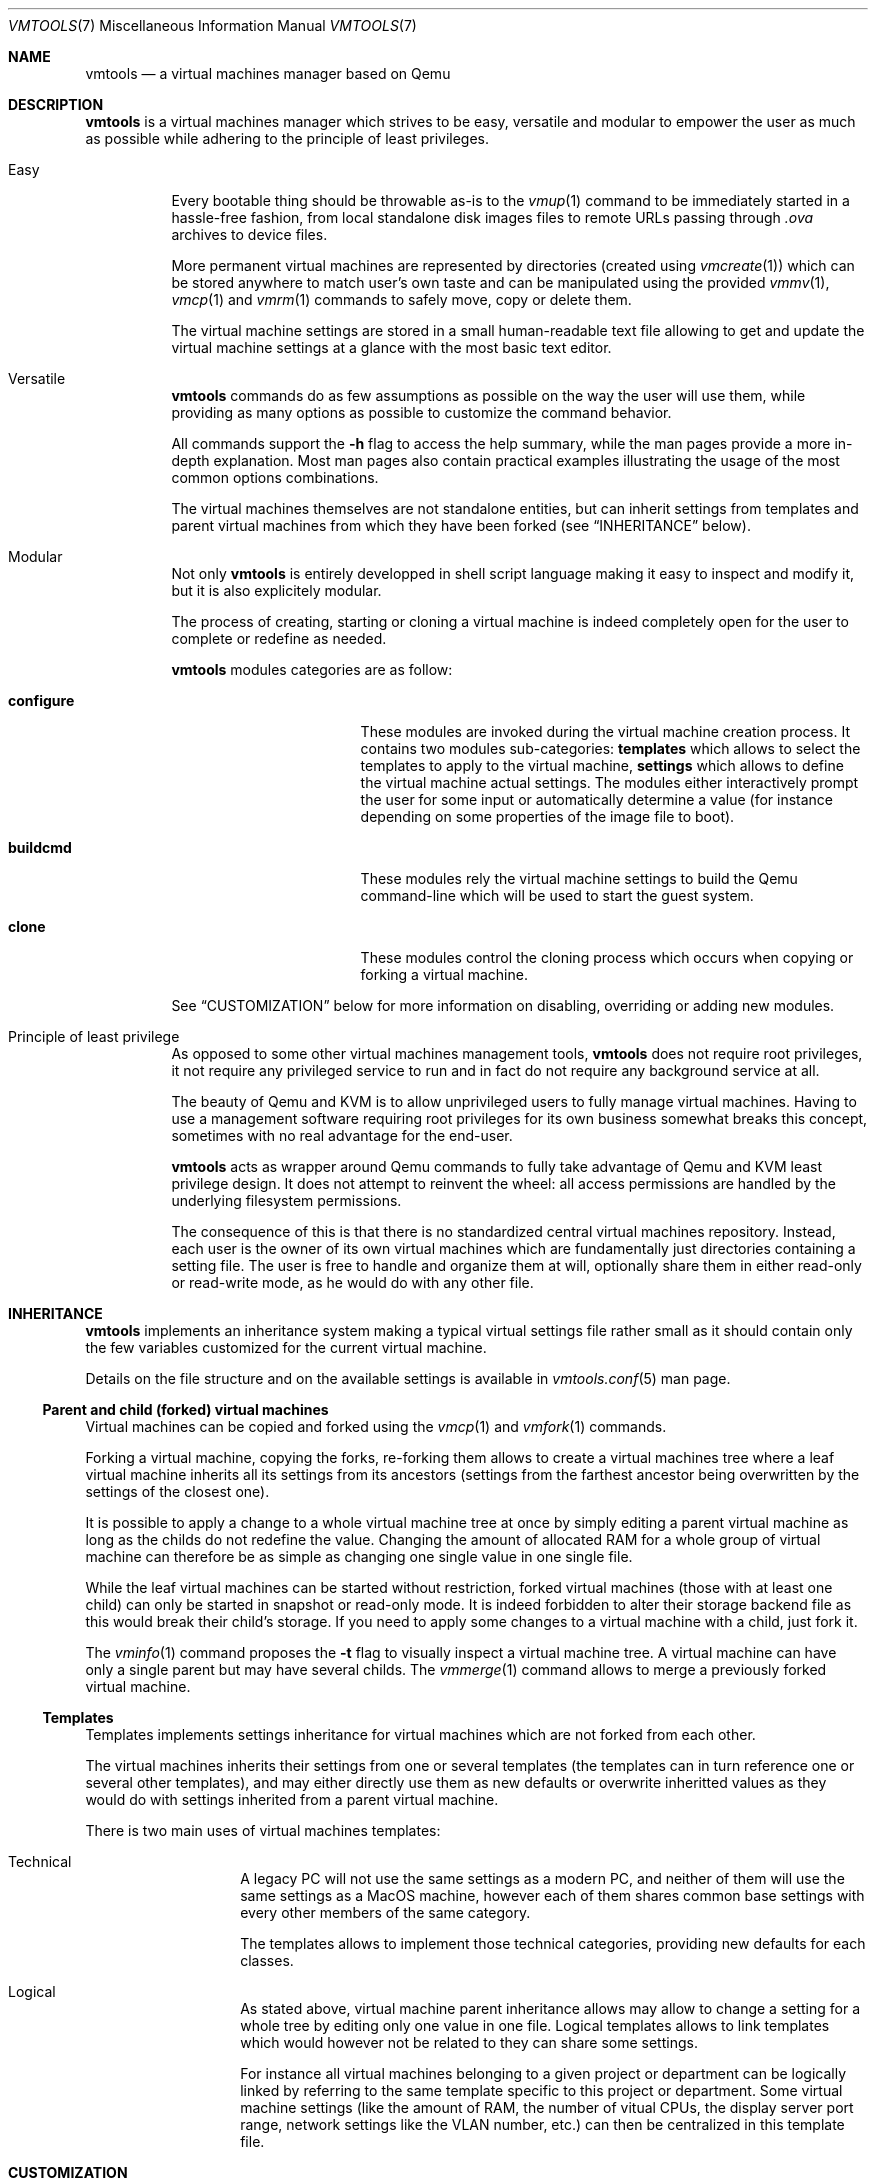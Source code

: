 .\" ############################################################################
.\" ### /usr/local/share/man/man5/vmtools.conf.5.gz BEGIN
.\" ############################################################################
.\"
.\" Copyright 2017 WhiteWinterWolf (www.whitewinterwolf.com)
.\"
.\" This file is part of vmtools.
.\"
.\" vmtools is free software: you can redistribute it and/or modify
.\" it under the terms of the GNU General Public License as published by
.\" the Free Software Foundation, either version 3 of the License, or
.\" (at your option) any later version.
.\"
.\" This program is distributed in the hope that it will be useful,
.\" but WITHOUT ANY WARRANTY; without even the implied warranty of
.\" MERCHANTABILITY or FITNESS FOR A PARTICULAR PURPOSE.  See the
.\" GNU General Public License for more details.
.\"
.\" You should have received a copy of the GNU General Public License
.\" along with this program.  If not, see <http://www.gnu.org/licenses/>.
.\"
.\" ############################################################################
.
.Dd June 3, 2017
.Dt VMTOOLS 7
.Os vmtools
.
.
.Sh NAME
.
.Nm vmtools
.Nd a virtual machines manager based on Qemu
.
.
.Sh DESCRIPTION
.
.Nm
is a virtual machines manager which strives to be easy, versatile and modular
to empower the user as much as possible while adhering to the principle of
least privileges.
.Bl -tag -width Ds
.It Easy
Every bootable thing should be throwable as-is to the
.Xr vmup 1
command to be immediately started in a hassle-free fashion, from local
standalone disk images files to remote URLs passing through
.Pa .ova
archives to device files.
.Pp
More permanent virtual machines are represented by directories (created using
.Xr vmcreate 1 )
which can be stored anywhere to match user's own taste and can be manipulated
using the provided
.Xr vmmv 1 ,
.Xr vmcp 1
and
.Xr vmrm 1
commands to safely move, copy or delete them.
.Pp
The virtual machine settings are stored in a small human-readable text file
allowing to get and update the virtual machine settings at a glance with the
most basic text editor.
.It Versatile
.Nm
commands do as few assumptions as possible on the way the user will use them,
while providing as many options as possible to customize the command behavior.
.Pp
All commands support the
.Fl h
flag to access the help summary, while the man pages provide a more in-depth
explanation.
Most man pages also contain practical examples illustrating the usage of the
most common options combinations.
.Pp
The virtual machines themselves are not standalone entities, but can inherit
settings from templates and parent virtual machines from which they have been
forked (see
.Sx INHERITANCE
below).
.It Modular
Not only
.Nm
is entirely developped in shell script language making it easy to inspect and
modify it, but it is also explicitely modular.
.Pp
The process of creating, starting or cloning a virtual machine is indeed
completely open for the user to complete or redefine as needed.
.Pp
.Nm
modules categories are as follow:
.Pp
.Bl -tag -width "configure" -offset indent
.It Cm configure
These modules are invoked during the virtual machine creation process. It
contains two modules sub-categories:
.Cm templates
which allows to select the templates to apply to the virtual machine,
.Cm settings
which allows to define the virtual machine actual settings.
The modules either interactively prompt the user for some input or
automatically determine a value (for instance depending on some properties of
the image file to boot).
.It Cm buildcmd
These modules rely the virtual machine settings to build the Qemu command-line
which will be used to start the guest system.
.It Cm clone
These modules control the cloning process which occurs when copying or forking
a virtual machine.
.El
.Pp
See
.Sx CUSTOMIZATION
below for more information on disabling, overriding or adding new modules.
.It Principle of least privilege
As opposed to some other virtual machines management tools,
.Nm
does not require root privileges, it not require any privileged service to
run and in fact do not require any background service at all.
.Pp
The beauty of Qemu and KVM is to allow unprivileged users to fully manage
virtual machines.
Having to use a management software requiring root privileges for its own
business somewhat breaks this concept, sometimes with no real advantage for
the end-user.
.Pp
.Nm
acts as wrapper around Qemu commands to fully take advantage of Qemu and KVM
least privilege design.
It does not attempt to reinvent the wheel: all access permissions are handled
by the underlying filesystem permissions.
.Pp
The consequence of this is that there is no standardized central virtual
machines repository.
Instead, each user is the owner of its own virtual machines which are
fundamentally just directories containing a setting file.
The user is free to handle and organize them at will, optionally share them
in either read-only or read-write mode, as he would do with any other file.
.El
.
.
.Sh INHERITANCE
.
.Nm
implements an inheritance system making a typical virtual settings file
rather small as it should contain only the few variables customized for the
current virtual machine.
.Pp
Details on the file structure and on the available settings is available in
.Xr vmtools.conf 5
man page.
.
.Ss Parent and child (forked) virtual machines
Virtual machines can be copied and forked using the
.Xr vmcp 1
and
.Xr vmfork 1
commands.
.Pp
Forking a virtual machine, copying the forks, re-forking them allows to create
a virtual machines tree where a leaf virtual machine inherits all its settings
from its ancestors (settings from the farthest ancestor being overwritten by
the settings of the closest one).
.Pp
It is possible to apply a change to a whole virtual machine tree at once by
simply editing a parent virtual machine as long as the childs do not redefine
the value.
Changing the amount of allocated RAM for a whole group of virtual machine can
therefore be as simple as changing one single value in one single file.
.Pp
While the leaf virtual machines can be started without restriction, forked
virtual machines (those with at least one child) can only be started in
snapshot or read-only mode.
It is indeed forbidden to alter their storage backend file as this would break
their child's storage.
If you need to apply some changes to a virtual machine with a child, just fork
it.
.Pp
The
.Xr vminfo 1
command proposes the
.Fl t
flag to visually inspect a virtual machine tree.
A virtual machine can have only a single parent but may have several childs.
The
.Xr vmmerge 1
command allows to merge a previously forked virtual machine.
.
.Ss Templates
Templates implements settings inheritance for virtual machines which are not
forked from each other.
.Pp
The virtual machines inherits their settings from one or several templates (the
templates can in turn reference one or several other templates), and may either
directly use them as new defaults or overwrite inheritted values as they would
do with settings inherited from a parent virtual machine.
.Pp
There is two main uses of virtual machines templates:
.Bl -tag -offset indent
.It Technical
A legacy PC will not use the same settings as a modern PC, and neither of them
will use the same settings as a MacOS machine, however each of them shares
common base settings with every other members of the same category.
.Pp
The templates allows to implement those technical categories, providing new
defaults for each classes.
.It Logical
As stated above, virtual machine parent inheritance allows may allow to change
a setting for a whole tree by editing only one value in one file.
Logical templates allows to link templates which would however not be related
to they can share some settings.
.Pp
For instance all virtual machines belonging to a given project or department
can be logically linked by referring to the same template specific to this
project or department.
Some virtual machine settings (like the amount of RAM, the number of vitual
CPUs, the display server port range, network settings like the VLAN number,
etc.) can then be centralized in this template file.
.El
.
.
.Sh CUSTOMIZATION
.
The
.Pa vmtools.conf
file and the content of the
.Pa modules
directory can be overriden at the system and optionally at the user level.
.
.Ss Customizing default settings
To override some default settings system-wide, set them in the
.Pa /etc/vmtools/vmtools.conf
file.
Optionally, if
.Cm cfg_include_userhome
is set to
.Dq yes
(either in
.Pa /etc/vmtools/vmtools.conf
or by using a command-line argument such as
.Fl o ) ,
default settings can also be overriden at the user level in the
.Pa ~/.config/vmtools/vmtools.conf
(see
.Sx FILES
below for more information on how to select another location).
.Pp
Settings are overriden on a per-setting basis, so there is no requirement to
copy all default settings in the customized
.Pa vmtools.conf ,
this file should contain only the customized values.
.Pp
New setting names can be added to the customized
.Pa vmtools.conf
file.
These new settings may be used for instance by custom modules and can be of any
type.
Settings names must contain only alphanumeric and underscore characters and
begin with either the
.Cm cfg_
or
.Cm vm_
prefix (see
.Cx vmtools.conf
for more information on settings names).
.Pp
To avoid any side-effect when upgrading to newer version of
.Nm ,
prefer to
name the new settings with names beginning with either
.Cm cfg_custom_
or
.Cm vm_custom_
(for instance
.Cm vm_custom_group
would be a perfect custom setting name) as these names will never be used by
.Nm .
.Pp
When assigning a new default to a setting, also consider using a template (see
.Sx Inheritance: templates
above) to assign the new default value only to a group of selected virtual
machines.
.
.Ss Customizing modules
To override a module system-wide, create a
.Pa modules
directory with a similar tree than the default
.Pa /usr/local/share/vmtools/modules
and store the customized version of the module there.
Optionally, if
.Cm cfg_include_userhome
is set to
.Dq yes
(either in
.Pa /etc/vmtools/vmtools.conf
or by using a command-line argument such as
.Fl o ) ,
default modules can also be overriden at the user level in the
.Pa ~/.config/vmtools/modules
(see
.Sx FILES
below for more information on how to select another location).
.Pp
Modules are overriden on a per-file basis: if a customized module file bears
the same name as a default one, only the customized file will be used and the
default one will be ignored (see
.Sx FILES
below for more information on location precedence).
.Pp
New modules can be added in custom
.Pa modules
directory trees.
The name of these new modules must be added to the appropriate
.Cm cfg_modules_ Ns Ar *
variable to be taken into account.
Module name must contain only alphanumeric characters and underscores.
.Pp
To avoid any side-effect when upgrading to newer version of
.Nm ,
prefer to
name new modules with names beginning with
.Cm c_
(for instance
.Cm c_dev
would be a perfect custom module name) as such name will never be used by
.Nm .
.Pp
See the various
.Pa README
files in the
.Pa modules
subdirectories for more advices and examples to build or customize a
.Nm
module.
.
.
.Sh COMMANDS
.Nm
commands are as follows:
.Pp
.Bl -tag -width "vmrndmac(1)" -compact -offset indent
.It Xr vmcp 1
Copy or fork virtual machines.
.It Xr vmcreate 1
Create a new virtual machine.
.It Xr vmdown 1
Shutdown a virtual machine.
.It Xr vmfix 1
Detect and fix virtual machines issues.
.It Xr vmfork 1
Copy or fork virtual machines.
.It Xr vminfo 1
Report information on a virtual machine.
.It Xr vmmerge 1
Merge two related virtual machines.
.It Xr vmmon 1
Access the Qemu monitor shell of a virtual machine.
.It Xr vmmv 1
Move or rename a virtual machine home directory.
.It Xr vmps 1
Report information on running virtual machines.
.It Xr vmrm 1
Delete a virtual machine home directory.
.It Xr vmrndmac 1
Generate a random MAC address.
.It Xr vmup 1
Start virtual machine or a bootable file or media.
.El
.
.Sh ENVIRONMENT
.
.Bl -tag -width Ds
.It Ev TMPDIR
Default location to store temporary files, by default
.Pa /tmp .
.
.It Ev XDG_CONFIG_HOME
Location of user's configuration files, by default
.Pa ~/.config .
.El
.
.
.Sh FILES
.
.Bl -tag -width Ds
.It Pa /usr/local/bin
Executable files.
.It Pa /usr/local/lib/vmtools
Libraries shared by the vmtools project utilities.
.It Pa /usr/local/share/man
Project man pages.
.It Pa /usr/local/share/vmtools/modules
Default modules location.
.It Pa /usr/local/share/vmtools/vmtools.conf
Virtual machine default settings, see
.Xr vmtools.conf 5 .
.El
.Pp
Moreover, the content of
.Pa /usr/local/share/vmtools
can be overridden in the following locations (in the order of precedence):
.Bl -tag -width Ds
.It ~/.config/vmtools
User overrides (if
.Cm cfg_include_userhome
is set to
.Dq yes ) .
.It /etc/vmtools
System-wide overrides.
.El
.
.
.Sh SEE ALSO
.
.Xr vmcp 1 ,
.Xr vmcreate 1 ,
.Xr vmdown 1 ,
.Xr vmfix 1 ,
.Xr vmfork 1 ,
.Xr vminfo 1 ,
.Xr vmmerge 1 ,
.Xr vmmon 1 ,
.Xr vmmv 1 ,
.Xr vmps 1 ,
.Xr vmrm 1 ,
.Xr vmrndmac 1 ,
.Xr vmup 1 ,
.Xr vmtools.conf 5 ,
.
.
.Sh REPORTING BUGS
.
Please send bug reports to the
.Lk http://github.com/WhiteWinterWolf/vmtools/issues "vmtools issues page" .
.
.\" ############################################################################
.\" ### /usr/local/share/man/man5/vmtools.conf.5.gz END
.\" ############################################################################
